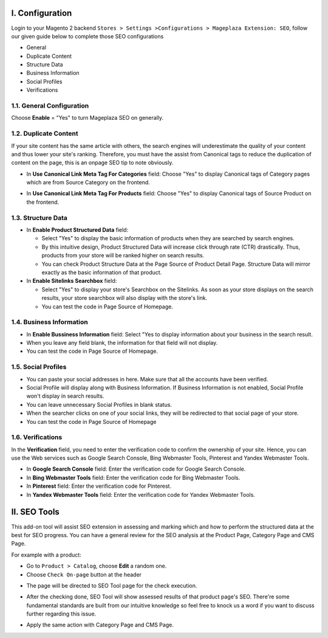 I. Configuration 
******
Login to your Magento 2 backend ``Stores > Settings >Configurations > Mageplaza Extension: SEO``, follow our given guide below to complete those SEO configurations

* General
* Duplicate Content
* Structure Data
* Business Information
* Social Profiles
* Verifications

1.1. General Configuration
-----

Choose **Enable** = "Yes" to turn Mageplaza SEO on generally.

.. image:: https://i.imgur.com/lKwEQTy.png

1.2. Duplicate Content
-----
If your site content has the same article with others, the search engines will underestimate the quality of your content and thus lower your site's ranking. Therefore, you must have the assist from Canonical tags to reduce the duplication of content on the page, this is an onpage SEO tip to note obviously.

.. image:: https://i.imgur.com/KH3mlP6.png

* In **Use Canonical Link Meta Tag For Categories** field: Choose "Yes" to display Canonical tags of Category pages which are from Source Category on the frontend.

.. image:: https://i.imgur.com/J9NZ3O3.png

* In **Use Canonical Link Meta Tag For Products** field: Choose "Yes" to display Canonical tags of Source Product on the frontend.

.. image:: https://i.imgur.com/5fqHgqY.png

1.3. Structure Data
-----

.. image:: https://i.imgur.com/5kNGITM.png

* In **Enable Product Structured Data** field:
  
  * Select "Yes" to display the basic information of products when they are searched by search engines.
  * By this intuitive design, Product Structured Data will increase click through rate (CTR) drastically. Thus, products from your store will be ranked higher on search results.
  * You can check Product Structure Data at the Page Source of Product Detail Page. Structure Data will mirror exactly as the basic information of that product.

* In **Enable Sitelinks Searchbox** field:
  
  * Select "Yes" to display your store's Searchbox on the Sitelinks. As soon as your store displays on the search results, your store searchbox will also display with the store's link.
  * You can test the code in Page Source of Homepage.

1.4. Business Information
-----

.. image:: https://i.imgur.com/pLWFVE5.png

* In **Enable Bussiness Information** field: Select "Yes to display information about your business in the search result.
* When you leave any field blank, the information for that field will not display.
* You can test the code in Page Source of Homepage.

1.5. Social Profiles 
-----

.. image:: https://i.imgur.com/35Y5jdw.png

* You can paste your social addresses in here. Make sure that all the accounts have been verified.
* Social Profile will display along with Business Information. If Business Information is not enabled, Social Profile won't display in search results.
* You can leave unnecessary Social Profiles in blank status. 
* When the searcher clicks on one of your social links, they will be redirected to that social page of your store.
* You can test the code in Page Source of Homepage

1.6. Verifications
-----

In the **Verification** field, you need to enter the verification code to confirm the ownership of your site. Hence, you can use the Web services such as Google Search Console, Bing Webmaster Tools, Pinterest and Yandex Webmaster Tools.

.. image:: https://i.imgur.com/DNu7Rba.png

* In **Google Search Console** field: Enter the verification code for Google Search Console.
* In **Bing Webmaster Tools** field: Enter the verification code for Bing Webmaster Tools.
* In **Pinterest** field: Enter the verification code for Pinterest.
* In **Yandex Webmaster Tools** field: Enter the verification code for Yandex Webmaster Tools.

II. SEO Tools 
******
This add-on tool will assist SEO extension in assessing and marking which and how to perform the structured data at the best for SEO progress. You can have a general review for the SEO analysis at the Product Page, Category Page and CMS Page.

For example with a product:

* Go to ``Product > Catalog``, choose **Edit** a random one.
* Choose ``Check On-page`` button at the header

.. image:: https://i.imgur.com/KMgxwbE.png

* The page will be directed to SEO Tool page for the check execution.

.. image:: https://i.imgur.com/3ZhKADM.png

* After the checking done, SEO Tool will show assessed results of that product page's SEO. There're some fundamental standards are built from our intuitive knowledge so feel free to knock us a word if you want to discuss further regarding this issue.

.. image:: https://i.imgur.com/q360k9W.png

* Apply the same action with Category Page and CMS Page.

